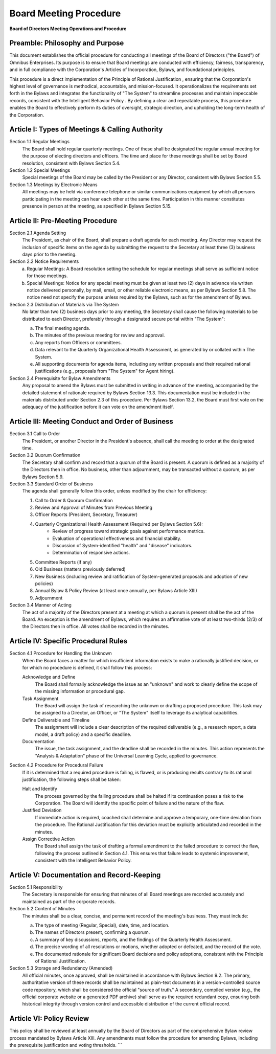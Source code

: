 =========================
Board Meeting Procedure
=========================

**Board of Directors Meeting Operations and Procedure**

Preamble: Philosophy and Purpose
================================

This document establishes the official procedure for conducting all meetings 
of the Board of Directors ("the Board") of Omnibus Enterprises. Its purpose is 
to ensure that Board meetings are conducted with efficiency, fairness, 
transparency, and in full compliance with the Corporation's Articles of 
Incorporation, Bylaws, and foundational principles.

This procedure is a direct implementation of the  Principle of Rational 
Justification , ensuring that the Corporation's highest level of governance is 
methodical, accountable, and mission-focused. It operationalizes the 
requirements set forth in the Bylaws and integrates the functionality of "The 
System" to streamline processes and maintain impeccable records, consistent 
with the  Intelligent Behavior Policy . By defining a clear and repeatable 
process, this procedure enables the Board to effectively perform its duties of 
oversight, strategic direction, and upholding the long-term health of the 
Corporation.

Article I: Types of Meetings & Calling Authority
================================================

Section 1.1 Regular Meetings
    The Board shall hold regular quarterly meetings. One of these shall be 
    designated the regular annual meeting for the purpose of electing directors 
    and officers. The time and place for these meetings shall be set by Board 
    resolution, consistent with Bylaws Section 5.4.

Section 1.2 Special Meetings
    Special meetings of the Board may be called by the President or any 
    Director, consistent with Bylaws Section 5.5.

Section 1.3 Meetings by Electronic Means
    All meetings may be held via conference telephone or similar communications 
    equipment by which all persons participating in the meeting can hear each 
    other at the same time. Participation in this manner constitutes presence 
    in person at the meeting, as specified in Bylaws Section 5.15.

Article II: Pre-Meeting Procedure
=================================

Section 2.1 Agenda Setting
    The President, as chair of the Board, shall prepare a draft agenda for 
    each meeting. Any Director may request the inclusion of specific items on 
    the agenda by submitting the request to the Secretary at least three (3) 
    business days prior to the meeting.

Section 2.2 Notice Requirements
    (a)  Regular Meetings:  A Board resolution setting the schedule for regular 
         meetings shall serve as sufficient notice for those meetings.
    (b)  Special Meetings:  Notice for any special meeting must be given at 
         least two (2) days in advance via written notice delivered personally, 
         by mail, email, or other reliable electronic means, as per Bylaws 
         Section 5.8. The notice need not specify the purpose unless required 
         by the Bylaws, such as for the amendment of Bylaws.

Section 2.3 Distribution of Materials via The System
    No later than two (2) business days prior to any meeting, the Secretary 
    shall cause the following materials to be distributed to each Director, 
    preferably through a designated secure portal within "The System":

    (a) The final meeting agenda.
    (b) The minutes of the previous meeting for review and approval.
    (c) Any reports from Officers or committees.
    (d) Data relevant to the Quarterly Organizational Health Assessment, as 
        generated by or collated within The System.
    (e) All supporting documents for agenda items, including any written 
        proposals and their required rational justifications (e.g., proposals 
        from "The System" for Agent hiring).

Section 2.4 Prerequisite for Bylaw Amendments
    Any proposal to amend the Bylaws must be submitted in writing in advance 
    of the meeting, accompanied by the detailed statement of rationale required 
    by Bylaws Section 13.3. This documentation must be included in the materials 
    distributed under Section 2.3 of this procedure. Per Bylaws Section 13.2, 
    the Board must first vote on the adequacy of the justification before it can 
    vote on the amendment itself.

Article III: Meeting Conduct and Order of Business
==================================================

Section 3.1 Call to Order
    The President, or another Director in the President's absence, shall call 
    the meeting to order at the designated time.

Section 3.2 Quorum Confirmation
    The Secretary shall confirm and record that a quorum of the Board is present. 
    A quorum is defined as a majority of the Directors then in office. No 
    business, other than adjournment, may be transacted without a quorum, as 
    per Bylaws Section 5.9.

Section 3.3 Standard Order of Business
    The agenda shall generally follow this order, unless modified by the chair 
    for efficiency:

    1. Call to Order & Quorum Confirmation
    2. Review and Approval of Minutes from Previous Meeting
    3. Officer Reports (President, Secretary, Treasurer)
    4. Quarterly Organizational Health Assessment  (Required per Bylaws Section 5.6):
        - Review of progress toward strategic goals against performance metrics.
        - Evaluation of operational effectiveness and financial stability.
        - Discussion of System-identified "health" and "disease" indicators.
        - Determination of responsive actions.
    5. Committee Reports (if any)
    6. Old Business (matters previously deferred)
    7. New Business (including review and ratification of System-generated 
       proposals and adoption of new policies)
    8. Annual Bylaw & Policy Review (at least once annually, per Bylaws Article XIII)
    9. Adjournment

Section 3.4 Manner of Acting
    The act of a majority of the Directors present at a meeting at which a quorum 
    is present shall be the act of the Board. An exception is the amendment of 
    Bylaws, which requires an affirmative vote of at least two-thirds (2/3) of 
    the Directors then in office. All votes shall be recorded in the minutes.

Article IV: Specific Procedural Rules
=====================================

Section 4.1 Procedure for Handling the Unknown
    When the Board faces a matter for which insufficient information exists to 
    make a rationally justified decision, or for which no procedure is defined, 
    it shall follow this process:

    Acknowledge and Define
        The Board shall formally acknowledge the issue as an "unknown" and work 
        to clearly define the scope of the missing information or procedural gap.
    Task Assignment
        The Board will assign the task of researching the unknown or drafting a 
        proposed procedure. This task may be assigned to a Director, an Officer, 
        or "The System" itself to leverage its analytical capabilities.
    Define Deliverable and Timeline
        The assignment will include a clear description of the required deliverable 
        (e.g., a research report, a data model, a draft policy) and a specific 
        deadline.
    Documentation
        The issue, the task assignment, and the deadline shall be recorded in 
        the minutes. This action represents the "Analysis & Adaptation" phase of 
        the Universal Learning Cycle, applied to governance.

Section 4.2 Procedure for Procedural Failure
    If it is determined that a required procedure is failing, is flawed, or is 
    producing results contrary to its rational justification, the following 
    steps shall be taken:

    Halt and Identify
        The process governed by the failing procedure shall be halted if its 
        continuation poses a risk to the Corporation. The Board will identify 
        the specific point of failure and the nature of the flaw.
    Justified Deviation
        If immediate action is required, coached shall determine and approve a 
        temporary, one-time deviation from the procedure. The  Rational 
        Justification  for this deviation must be explicitly articulated and 
        recorded in the minutes.
    Assign Corrective Action
        The Board shall assign the task of drafting a formal amendment to the 
        failed procedure to correct the flaw, following the process outlined in 
        Section 4.1. This ensures that failure leads to systemic improvement, 
        consistent with the Intelligent Behavior Policy.

Article V: Documentation and Record-Keeping
===========================================

Section 5.1 Responsibility
    The Secretary is responsible for ensuring that minutes of all Board meetings 
    are recorded accurately and maintained as part of the corporate records.

Section 5.2 Content of Minutes
    The minutes shall be a clear, concise, and permanent record of the meeting's 
    business. They must include:

    (a) The type of meeting (Regular, Special), date, time, and location.
    (b) The names of Directors present, confirming a quorum.
    (c) A summary of key discussions, reports, and the findings of the 
        Quarterly Health Assessment.
    (d) The precise wording of all resolutions or motions, whether adopted or 
        defeated, and the record of the vote.
    (e) The documented rationale for significant Board decisions and policy 
        adoptions, consistent with the Principle of Rational Justification.

Section 5.3 Storage and Redundancy (Amended)
    All official minutes, once approved, shall be maintained in accordance with 
    Bylaws Section 9.2. The primary, authoritative version of these records shall 
    be maintained as plain-text documents in a version-controlled source code 
    repository, which shall be considered the official "source of truth." A 
    secondary, compiled version (e.g., the official corporate website or a 
    generated PDF archive) shall serve as the required redundant copy, ensuring 
    both historical integrity through version control and accessible distribution 
    of the current official record.

Article VI: Policy Review
=========================

This policy shall be reviewed at least annually by the Board of Directors as 
part of the comprehensive Bylaw review process mandated by Bylaws Article XIII. 
Any amendments must follow the procedure for amending Bylaws, including the 
prerequisite justification and voting thresholds.
```
